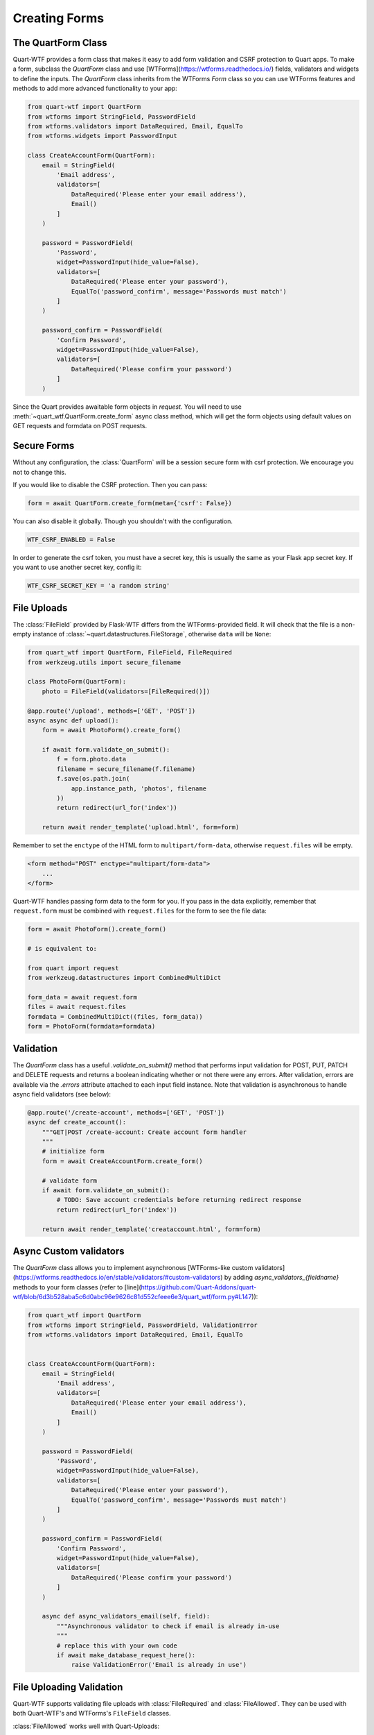 .. _forms:

==============
Creating Forms
==============

The QuartForm Class
-------------------

Quart-WTF provides a form class that makes it easy to add form validation and CSRF protection to Quart apps. To make a form, 
subclass the `QuartForm` class and use [WTForms](https://wtforms.readthedocs.io/) fields, validators and widgets to define the inputs. 
The `QuartForm` class inherits from the WTForms `Form` class so you can use WTForms features and methods to add more advanced functionality 
to your app:

.. code-block:: python

    from quart-wtf import QuartForm
    from wtforms import StringField, PasswordField 
    from wtforms.validators import DataRequired, Email, EqualTo
    from wtforms.widgets import PasswordInput

    class CreateAccountForm(QuartForm):
        email = StringField(
            'Email address',
            validators=[
                DataRequired('Please enter your email address'),
                Email()
            ]
        )

        password = PasswordField(
            'Password',
            widget=PasswordInput(hide_value=False),
            validators=[
                DataRequired('Please enter your password'),
                EqualTo('password_confirm', message='Passwords must match')
            ]
        )

        password_confirm = PasswordField(
            'Confirm Password',
            widget=PasswordInput(hide_value=False),
            validators=[
                DataRequired('Please confirm your password')
            ]
        )

Since the Quart provides awaitable form objects in `request`. You
will need to use :meth:`~quart_wtf.QuartForm.create_form` async class method, which will
get the form objects using default values on GET requests and formdata 
on POST requests. 

.. code-block:: python
    @app.route('/create-account', methods=['GET', 'POST'])
    async def create_account():
        """GET|POST /create-account: Create account form handler
        """
        form = await CreateAccountForm.create_form()
        return await render_template('creataccount.html', form=form)

Secure Forms
------------

Without any configuration, the :class:`QuartForm` will be a session secure
form with csrf protection. We encourage you not to change this.

If you would like to disable the CSRF protection. Then you can pass:

.. code-block:: python

    form = await QuartForm.create_form(meta={'csrf': False})

You can also disable it globally. Though you shouldn't with the
configuration.

.. code-block:: python

    WTF_CSRF_ENABLED = False

In order to generate the csrf token, you must have a secret key, this
is usually the same as your Flask app secret key. If you want to use
another secret key, config it:

.. code-block:: python

    WTF_CSRF_SECRET_KEY = 'a random string'

File Uploads
------------

The :class:`FileField` provided by Flask-WTF differs from the WTForms-provided
field. It will check that the file is a non-empty instance of
:class:`~quart.datastructures.FileStorage`, otherwise ``data`` will be
``None``:

.. code-block:: python

    from quart_wtf import QuartForm, FileField, FileRequired
    from werkzeug.utils import secure_filename

    class PhotoForm(QuartForm):
        photo = FileField(validators=[FileRequired()])

    @app.route('/upload', methods=['GET', 'POST'])
    async async def upload():
        form = await PhotoForm().create_form()

        if await form.validate_on_submit():
            f = form.photo.data
            filename = secure_filename(f.filename)
            f.save(os.path.join(
                app.instance_path, 'photos', filename
            ))
            return redirect(url_for('index'))

        return await render_template('upload.html', form=form)

Remember to set the ``enctype`` of the HTML form to
``multipart/form-data``, otherwise ``request.files`` will be empty.

.. code-block:: html

    <form method="POST" enctype="multipart/form-data">
        ...
    </form>

Quart-WTF handles passing form data to the form for you.
If you pass in the data explicitly, remember that ``request.form`` must
be combined with ``request.files`` for the form to see the file data:

.. code-block:: python 

    form = await PhotoForm().create_form()
    
    # is equivalent to:

    from quart import request
    from werkzeug.datastructures import CombinedMultiDict

    form_data = await request.form 
    files = await request.files
    formdata = CombinedMultiDict((files, form_data))
    form = PhotoForm(formdata=formdata)

Validation
----------

The `QuartForm` class has a useful `.validate_on_submit()` method that performs input validation for 
POST, PUT, PATCH and DELETE requests and returns a boolean indicating whether or not there were any errors. 
After validation, errors are available via the `.errors` attribute attached to each input field instance. 
Note that validation is asynchronous to handle async field validators (see below):

.. code-block:: python 

    @app.route('/create-account', methods=['GET', 'POST'])
    async def create_account():
        """GET|POST /create-account: Create account form handler
        """
        # initialize form
        form = await CreateAccountForm.create_form()

        # validate form
        if await form.validate_on_submit():
            # TODO: Save account credentials before returning redirect response
            return redirect(url_for('index'))

        return await render_template('creataccount.html', form=form)

Async Custom validators
-----------------------

The `QuartForm` class allows you to implement asynchronous [WTForms-like custom validators](https://wtforms.readthedocs.io/en/stable/validators/#custom-validators) 
by adding `async_validators_{fieldname}` methods to your form classes (refer to [line](https://github.com/Quart-Addons/quart-wtf/blob/6d3b528aba5c6d0abc96e9626c81d552cfeee6e3/quart_wtf/form.py#L147)):

.. code-block:: python 

    from quart_wtf import QuartForm
    from wtforms import StringField, PasswordField, ValidationError
    from wtforms.validators import DataRequired, Email, EqualTo


    class CreateAccountForm(QuartForm):
        email = StringField(
            'Email address',
            validators=[
                DataRequired('Please enter your email address'),
                Email()
            ]
        )

        password = PasswordField(
            'Password',
            widget=PasswordInput(hide_value=False),
            validators=[
                DataRequired('Please enter your password'),
                EqualTo('password_confirm', message='Passwords must match')
            ]
        )

        password_confirm = PasswordField(
            'Confirm Password',
            widget=PasswordInput(hide_value=False),
            validators=[
                DataRequired('Please confirm your password')
            ]
        )

        async def async_validators_email(self, field):
            """Asynchronous validator to check if email is already in-use
            """
            # replace this with your own code
            if await make_database_request_here():
                raise ValidationError('Email is already in use')

File Uploading Validation
-------------------------

Quart-WTF supports validating file uploads with
:class:`FileRequired` and :class:`FileAllowed`. They can be used with both
Quart-WTF's and WTForms's ``FileField`` classes.

:class:`FileAllowed` works well with Quart-Uploads:

.. code-block:: python

    from quart_uploads import UploadSet, IMAGES
    from flask_wtf import FlaskForm
    from flask_wtf.file import FileField, FileAllowed, FileRequired

    images = UploadSet('images', IMAGES)

    class UploadForm(QuartForm):
        upload = FileField('image', validators=[
            FileRequired(),
            FileAllowed(images, 'Images only!')
        ])

It can also be used without Quart-Uploads by passing the extensions directly:

.. code-block:: python

    images = UploadSet('images', FE.Images)

    class UploadForm(FlaskForm):
        upload = FileField('image', validators=[
            FileRequired(),
            FileAllowed(images, 'Images only!')
        ])
